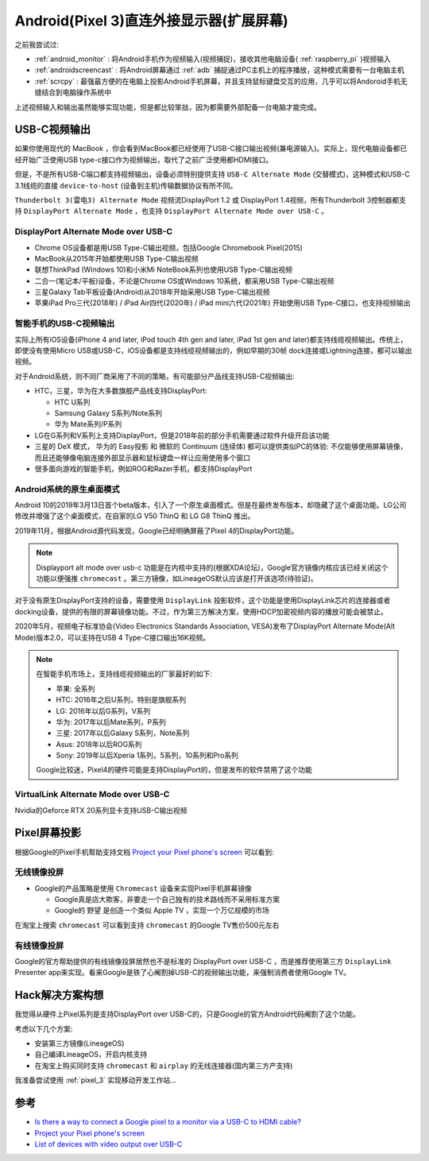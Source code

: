 .. _android_displayport:

==========================================
Android(Pixel 3)直连外接显示器(扩展屏幕)
==========================================

之前我尝试过:

- :ref:`android_monitor` : 将Android手机作为视频输入(视频捕捉)，接收其他电脑设备( :ref:`raspberry_pi` )视频输入
- :ref:`androidscreencast` : 将Android屏幕通过 :ref:`adb` 捕捉通过PC主机上的程序播放，这种模式需要有一台电脑主机
- :ref:`scrcpy` : 最强最方便的在电脑上投影Android手机屏幕，并且支持鼠标键盘交互的应用，几乎可以将Andoroid手机无缝结合到电脑操作系统中

上述视频输入和输出虽然能够实现功能，但是都比较笨拙，因为都需要外部配备一台电脑才能完成。

USB-C视频输出
=====================

如果你使用现代的 MacBook ，你会看到MacBook都已经使用了USB-C接口输出视频(兼电源输入)。实际上，现代电脑设备都已经开始广泛使用USB type-c接口作为视频输出，取代了之前广泛使用都HDMI接口。

但是，不是所有USB-C端口都支持视频输出，设备必须特别提供支持 ``USB-C Alternate Mode`` (交替模式)，这种模式和USB-C 3.1线缆的直接 ``device-to-host`` (设备到主机)传输数据协议有所不同。

``Thunderbolt 3(雷电3) Alternate Mode`` 视频流DisplayPort 1.2 或 DisplayPort 1.4视频，所有Thunderbolt 3控制器都支持 ``DisplayPort Alternate Mode`` ，也支持 ``DisplayPort Alternate Mode over USB-C`` 。

DisplayPort Alternate Mode over USB-C
----------------------------------------

- Chrome OS设备都是用USB Type-C输出视频，包括Google Chromebook Pixel(2015)
- MacBook从2015年开始都使用USB Type-C输出视频
- 联想ThinkPad (Windows 10)和小米Mi NoteBook系列也使用USB Type-C输出视频
- 二合一(笔记本/平板)设备，不论是Chrome OS或Windows 10系统，都采用USB Type-C输出视频
- 三星Galaxy Tab平板设备(Android)从2018年开始采用USB Type-C输出视频
- 苹果iPad Pro三代(2018年) / iPad Air四代(2020年) / iPad mini六代(2021年) 开始使用USB Type-C接口，也支持视频输出

智能手机的USB-C视频输出
-------------------------

实际上所有iOS设备(iPhone 4 and later, iPod touch 4th gen and later, iPad 1st gen and later)都支持线缆视频输出。传统上，即使没有使用Micro USB或USB-C，iOS设备都是支持线缆视频输出的，例如早期的30帧 dock连接或Lightning连接，都可以输出视频。

对于Android系统，则不同厂商采用了不同的策略，有可能部分产品线支持USB-C视频输出:

- HTC，三星，华为在大多数旗舰产品线支持DisplayPort:

  - HTC U系列
  - Samsung Galaxy S系列/Note系列
  - 华为 Mate系列/P系列

- LG在G系列和V系列上支持DisplayPort，但是2018年前的部分手机需要通过软件升级开启该功能

- 三星的 DeX 模式， 华为的 Easy投影 和 微软的 Continuum (连续体) 都可以提供类似PC的体验: 不仅能够使用屏幕镜像，而且还能够像电脑连接外部显示器和鼠标键盘一样让应用使用多个窗口

- 很多面向游戏的智能手机，例如ROG和Razer手机，都支持DisplayPort

Android系统的原生桌面模式
---------------------------

Android 10的2019年3月13日首个beta版本，引入了一个原生桌面模式。但是在最终发布版本，却隐藏了这个桌面功能。LG公司修改并增强了这个桌面模式，在自家的LG V50 ThinQ 和 LG G8 ThinQ 推出。

2019年11月，根据Android源代码发现，Google已经明确屏蔽了Pixel 4的DisplayPort功能。

.. note::

   Displayport alt mode over usb-c 功能是在内核中支持的(根据XDA论坛)，Google官方镜像内核应该已经关闭这个功能以便强推 ``chromecast`` 。第三方镜像，如LineageOS默认应该是打开该选项(待验证)。

对于没有原生DisplayPort支持的设备，需要使用 ``DisplayLink`` 投影软件，这个功能是使用DisplayLink芯片的连接器或者docking设备，提供的有限的屏幕镜像功能。不过，作为第三方解决方案，使用HDCP加密视频内容的播放可能会被禁止。

2020年5月，视频电子标准协会(Video Electronics Standards Association, VESA)发布了DisplayPort Alternate Mode(Alt Mode)版本2.0，可以支持在USB 4 Type-C接口输出16K视频。

.. note::

   在智能手机市场上，支持线缆视频输出的厂家最好的如下:

   - 苹果: 全系列
   - HTC: 2016年之后U系列，特别是旗舰系列
   - LG: 2016年以后G系列，V系列
   - 华为: 2017年以后Mate系列，P系列
   - 三星: 2017年以后Galaxy S系列，Note系列
   - Asus: 2018年以后ROG系列
   - Sony: 2019年以后Xperia 1系列，5系列，10系列和Pro系列

   Google比较迷，Pixel4的硬件可能是支持DisplayPort的，但是发布的软件禁用了这个功能

VirtualLink Alternate Mode over USB-C
----------------------------------------

Nvidia的Geforce RTX 20系列显卡支持USB-C输出视频

Pixel屏幕投影
================

根据Google的Pixel手机帮助支持文档 `Project your Pixel phone's screen <https://support.google.com/pixelphone/answer/2865484?hl=en>`_ 可以看到:

无线镜像投屏
-------------

- Google的产品策略是使用 ``Chromecast`` 设备来实现Pixel手机屏幕镜像

  - Google真是店大欺客，非要走一个自己独有的技术路线而不采用标准方案
  - Google的 ``野望`` 是创造一个类似 Apple TV ，实现一个万亿规模的市场

在淘宝上搜索 ``chromecast`` 可以看到支持 ``chromecast`` 的Google TV售价500元左右

有线镜像投屏
--------------

Google的官方帮助提供的有线镜像投屏居然也不是标准的 DisplayPort over USB-C ，而是推荐使用第三方 ``DisplayLink`` Presenter app来实现。看来Google是铁了心阉割掉USB-C的视频输出功能，来强制消费者使用Google TV。

Hack解决方案构想
==================

我觉得从硬件上Pixel系列是支持DisplayPort over USB-C的，只是Google的官方Android代码阉割了这个功能。

考虑以下几个方案:

- 安装第三方镜像(LineageOS)
- 自己编译LineageOS，开启内核支持
- 在淘宝上购买同时支持 ``chromecast`` 和 ``airplay`` 的无线连接器(国内第三方产支持)

我准备尝试使用 :ref:`pixel_3` 实现移动开发工作站...

参考
=====

- `Is there a way to connect a Google pixel to a monitor via a USB-C to HDMI cable? <https://www.reddit.com/r/GooglePixel/comments/n36yyq/is_there_a_way_to_connect_a_google_pixel_to_a/>`_
- `Project your Pixel phone's screen <https://support.google.com/pixelphone/answer/2865484?hl=en>`_
- `List of devices with video output over USB-C <https://en.everybodywiki.com/List_of_devices_with_video_output_over_USB-C#Smartphones>`_
